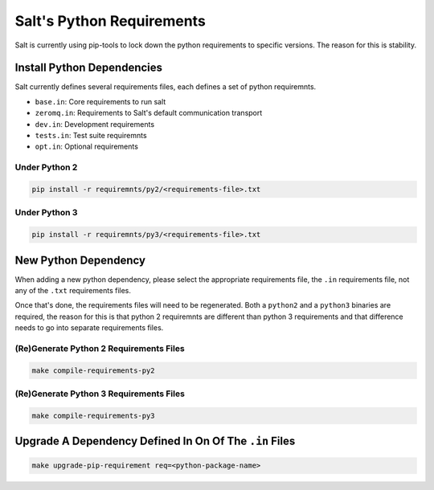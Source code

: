 Salt's Python Requirements
==========================

Salt is currently using pip-tools to lock down the python requirements to specific versions.
The reason for this is stability.

Install Python Dependencies
---------------------------

Salt currently defines several requirements files, each defines a set of python requiremnts.

* ``base.in``: Core requirements to run salt
* ``zeromq.in``: Requirements to Salt's default communication transport
* ``dev.in``: Development requirements
* ``tests.in``: Test suite requiremnts
* ``opt.in``: Optional requirements

Under Python 2
~~~~~~~~~~~~~~

.. code-block:: sh

   pip install -r requiremnts/py2/<requirements-file>.txt

Under Python 3
~~~~~~~~~~~~~~

.. code-block:: sh

   pip install -r requiremnts/py3/<requirements-file>.txt


New Python Dependency
---------------------

When adding a new python dependency, please select the appropriate requirements file,
the ``.in`` requirements file, not any of the ``.txt`` requirements files.

Once that's done, the requirements files will need to be regenerated.
Both a ``python2`` and a ``python3`` binaries are required, the reason for this is
that python 2 requiremnts are different than python 3 requirements and that difference
needs to go into separate requirements files.


(Re)Generate Python 2 Requirements Files
~~~~~~~~~~~~~~~~~~~~~~~~~~~~~~~~~~~~~~~~

.. code-block:: sh

   make compile-requirements-py2

(Re)Generate Python 3 Requirements Files
~~~~~~~~~~~~~~~~~~~~~~~~~~~~~~~~~~~~~~~~

.. code-block:: sh

   make compile-requirements-py3


Upgrade A Dependency Defined In On Of The ``.in`` Files
-------------------------------------------------------


.. code-block:: sh

   make upgrade-pip-requirement req=<python-package-name>
